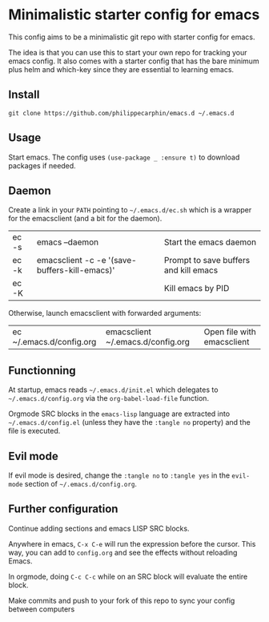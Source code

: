 * Minimalistic starter config for emacs

This config aims to be a minimalistic git repo with starter config for emacs.

The idea is that you can use this to start your own repo for tracking your
emacs config.  It also comes with a starter config that has the bare minimum
plus helm and which-key since they are essential to learning emacs.

** Install

#+begin_src shell
git clone https://github.com/philippecarphin/emacs.d ~/.emacs.d
#+end_src

** Usage

Start emacs.  The config uses =(use-package _ :ensure t)= to download
packages if needed.

** Daemon

Create a link in your =PATH= pointing to =~/.emacs.d/ec.sh= which is a wrapper
for the emacsclient (and a bit for the daemon).

| ec -s | emacs --daemon                                | Start the emacs daemon                |
| ec -k | emacsclient -c -e '(save-buffers-kill-emacs)' | Prompt to save buffers and kill emacs |
| ec -K |                                               | Kill emacs by PID                     |

Otherwise, launch emacsclient with forwarded arguments:

| ec ~/.emacs.d/config.org | emacsclient ~/.emacs.d/config.org | Open file with emacsclient |




** Functionning

At startup, emacs reads =~/.emacs.d/init.el= which delegates to
=~/.emacs.d/config.org= via the =org-babel-load-file= function.

Orgmode SRC blocks in the =emacs-lisp= language are extracted into
=~/.emacs.d/config.el= (unless they have the =:tangle no= property) and the
file is executed.

** Evil mode

If evil mode is desired, change the =:tangle no= to =:tangle yes= in the
=evil-mode= section of =~/.emacs.d/config.org=.

** Further configuration

Continue adding sections and emacs LISP SRC blocks.

Anywhere in emacs, =C-x C-e= will run the expression before the cursor.  This
way, you can add to =config.org= and see the effects without reloading Emacs.

In orgmode, doing =C-c C-c= while on an SRC block will evaluate the entire
block.

Make commits and push to your fork of this repo to sync your config between
computers
